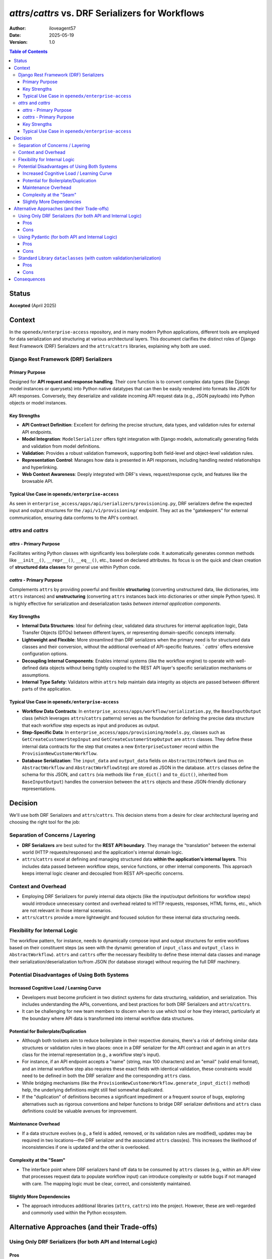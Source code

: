 `attrs`/`cattrs` vs. DRF Serializers for Workflows
**************************************************

:Author: iloveagent57
:Date: 2025-05-19
:Version: 1.0

.. contents:: Table of Contents

Status
======
**Accepted** (April 2025)

Context
=======

In the ``openedx/enterprise-access`` repository, and in many modern Python applications, different tools are
employed for data serialization and structuring at various architectural layers. This document clarifies
the distinct roles of Django Rest Framework (DRF) Serializers and the ``attrs``/``cattrs`` libraries,
explaining why both are used.

Django Rest Framework (DRF) Serializers
----------------------------------------

Primary Purpose
^^^^^^^^^^^^^^^
Designed for **API request and response handling**. Their core function is to convert complex
data types (like Django model instances or querysets) into Python native datatypes
that can then be easily rendered into formats like JSON for API responses. Conversely,
they deserialize and validate incoming API request data (e.g., JSON payloads) into Python objects or model instances.

Key Strengths
^^^^^^^^^^^^^
*   **API Contract Definition**: Excellent for defining the precise structure, data types,
    and validation rules for external API endpoints.
*   **Model Integration**: ``ModelSerializer`` offers tight integration with Django models,
    automatically generating fields and validation from model definitions.
*   **Validation**: Provides a robust validation framework, supporting both field-level
    and object-level validation rules.
*   **Representation Control**: Manages how data is presented in API responses,
    including handling nested relationships and hyperlinking.
*   **Web Context Awareness**: Deeply integrated with DRF's views, request/response cycle,
    and features like the browsable API.

Typical Use Case in ``openedx/enterprise-access``
^^^^^^^^^^^^^^^^^^^^^^^^^^^^^^^^^^^^^^^^^^^^^^^^^
As seen in ``enterprise_access/apps/api/serializers/provisioning.py``,
DRF serializers define the expected input and output structures for the ``/api/v1/provisioning/`` endpoint.
They act as the "gatekeepers" for external communication, ensuring data conforms to the API's contract.

`attrs` and `cattrs`
--------------------

`attrs` - Primary Purpose
^^^^^^^^^^^^^^^^^^^^^^^^^
Facilitates writing Python classes with significantly less boilerplate code.
It automatically generates common methods like ``__init__()``, ``__repr__()``, ``__eq__()``, etc.,
based on declared attributes. Its focus is on the quick and clean creation
of **structured data classes** for general use within Python code.

`cattrs` - Primary Purpose
^^^^^^^^^^^^^^^^^^^^^^^^^^
Complements ``attrs`` by providing powerful and flexible **structuring** (converting unstructured data,
like dictionaries, into ``attrs`` instances) and **unstructuring** (converting ``attrs`` instances
back into dictionaries or other simple Python types). It is highly effective for serialization and
deserialization tasks *between internal application components*.

Key Strengths
^^^^^^^^^^^^^
*   **Internal Data Structures**: Ideal for defining clear, validated data structures for
    internal application logic, Data Transfer Objects (DTOs) between different layers, or
    representing domain-specific concepts internally.
*   **Lightweight and Flexible**: More streamlined than DRF serializers when the primary need is for
    structured data classes and their conversion, without the additional overhead of API-specific features. `
    `cattrs`` offers extensive configuration options.
*   **Decoupling Internal Components**: Enables internal systems (like the workflow engine)
    to operate with well-defined data objects without being tightly coupled to the REST API layer's
    specific serialization mechanisms or assumptions.
*   **Internal Type Safety**: Validators within ``attrs`` help maintain data integrity as objects
    are passed between different parts of the application.

Typical Use Case in ``openedx/enterprise-access``
^^^^^^^^^^^^^^^^^^^^^^^^^^^^^^^^^^^^^^^^^^^^^^^^^
*   **Workflow Data Contracts**: In ``enterprise_access/apps/workflow/serialization.py``,
    the ``BaseInputOutput`` class (which leverages ``attrs``/``cattrs`` patterns) serves as the
    foundation for defining the precise data structure that each workflow step
    expects as input and produces as output.
*   **Step-Specific Data**: In ``enterprise_access/apps/provisioning/models.py``, classes such as
    ``GetCreateCustomerStepInput`` and ``GetCreateCustomerStepOutput`` are ``attrs`` classes.
    They define these internal data contracts for the step that creates a new ``EnterpriseCustomer`` record
    within the ``ProvisionNewCustomerWorkflow``.
*   **Database Serialization**: The ``input_data`` and ``output_data`` fields on ``AbstractUnitOfWork``
    (and thus on ``AbstractWorkflow`` and ``AbstractWorkflowStep``) are stored as JSON in the database.
    ``attrs`` classes define the schema for this JSON, and ``cattrs``
    (via methods like ``from_dict()`` and ``to_dict()``, inherited from ``BaseInputOutput``)
    handles the conversion between the ``attrs`` objects and these JSON-friendly dictionary representations.

Decision
========

We'll use both DRF Serializers and ``attrs``/``cattrs``. This decision stems from a desire for
clear architectural layering and choosing the right tool for the job:

Separation of Concerns / Layering
---------------------------------
*   **DRF Serializers** are best suited for the **REST API boundary**. They manage the
    "translation" between the external world (HTTP requests/responses) and the application's internal domain logic.
*   ``attrs``/``cattrs`` excel at defining and managing structured data
    **within the application's internal layers**. This includes data passed between workflow steps,
    service functions, or other internal components. This approach keeps internal
    logic cleaner and decoupled from REST API-specific concerns.

Context and Overhead
--------------------
*   Employing DRF Serializers for purely internal data objects
    (like the input/output definitions for workflow steps) would introduce unnecessary context and
    overhead related to HTTP requests, responses, HTML forms, etc.,
    which are not relevant in those internal scenarios.
*   ``attrs``/``cattrs`` provide a more lightweight and focused solution for these internal data structuring needs.

Flexibility for Internal Logic
------------------------------
The workflow pattern, for instance, needs to dynamically compose input and output structures
for entire workflows based on their constituent steps (as seen with the dynamic generation
of ``input_class`` and ``output_class`` in ``AbstractWorkflow``). ``attrs`` and ``cattrs``
offer the necessary flexibility to define these internal data classes and manage their
serialization/deserialization to/from JSON (for database storage) without requiring the full DRF machinery.


Potential Disadvantages of Using Both Systems
---------------------------------------------

Increased Cognitive Load / Learning Curve
^^^^^^^^^^^^^^^^^^^^^^^^^^^^^^^^^^^^^^^^^
*   Developers must become proficient in two distinct systems for data structuring, validation,
    and serialization. This includes understanding the APIs, conventions, and best practices
    for both DRF Serializers and ``attrs``/``cattrs``.
*   It can be challenging for new team members to discern when to use which tool or how they interact,
    particularly at the boundary where API data is transformed into internal workflow data structures.

Potential for Boilerplate/Duplication
^^^^^^^^^^^^^^^^^^^^^^^^^^^^^^^^^^^^^
*   Although both toolsets aim to reduce boilerplate in their respective domains,
    there's a risk of defining similar data structures or validation rules in two places:
    once in a DRF serializer for the API contract and again in an ``attrs`` class
    for the internal representation (e.g., a workflow step's input).
*   For instance, if an API endpoint accepts a "name" (string, max 100 characters)
    and an "email" (valid email format), and an internal workflow step also requires these exact fields
    with identical validation, these constraints would need to be defined in both
    the DRF serializer and the corresponding ``attrs`` class.
*   While bridging mechanisms (like the ``ProvisionNewCustomerWorkflow.generate_input_dict()`` method) help,
    the underlying definitions might still feel somewhat duplicated.
*   If the "duplication" of definitions becomes a significant impediment or a frequent source of bugs,
    exploring alternatives such as rigorous conventions and helper functions to bridge
    DRF serializer definitions and ``attrs`` class definitions could be valuable avenues for improvement.

Maintenance Overhead
^^^^^^^^^^^^^^^^^^^^
*   If a data structure evolves (e.g., a field is added, removed, or its validation rules are modified),
    updates may be required in two locations—the DRF serializer and the associated ``attrs`` class(es).
    This increases the likelihood of inconsistencies if one is updated and the other is overlooked.

Complexity at the "Seam"
^^^^^^^^^^^^^^^^^^^^^^^^
*   The interface point where DRF serializers hand off data to be consumed by ``attrs`` classes
    (e.g., within an API view that processes request data to populate workflow input) can introduce complexity
    or subtle bugs if not managed with care. The mapping logic must be clear, correct, and consistently maintained.

Slightly More Dependencies
^^^^^^^^^^^^^^^^^^^^^^^^^^
*   The approach introduces additional libraries (``attrs``, ``cattrs``) into the project.
    However, these are well-regarded and commonly used within the Python ecosystem.

Alternative Approaches (and their Trade-offs)
=============================================

Using Only DRF Serializers (for both API and Internal Logic)
------------------------------------------------------------
Pros
^^^^
*   **Single System**: Reduces cognitive load as developers only need to master DRF serializers.
*   **Less Duplication**: Data structures and validation rules are typically defined once.
Cons
^^^^
*   **Tight Coupling**: Internal logic (such as workflows) can become more tightly coupled to the API
    layer's data representation. Changes to internal data structures might inadvertently impact API contracts.
*   **Heavier for Internal Use**: DRF serializers carry more "web context" and associated overhead
    than might be necessary for purely internal data objects.
*   **Less Ideal for Non-API Data**: If internal processes exist that do not originate from an API call,
    but still require structured data, DRF serializers might feel like an awkward or overly complex fit.
*   **Dynamic Composition Challenges**: Dynamically constructing serializers with fields based on a
    list of other serializers (analogous to how ``AbstractWorkflow`` dynamically
    creates its ``input_class`` from step inputs) is feasible but can be more
    cumbersome with DRF serializers compared to ``attrs``.

Using Pydantic (for both API and Internal Logic)
------------------------------------------------
*   **Pydantic** is a widely adopted library for data validation and settings management
    using Python type hints. It is often considered a strong alternative or complement in this space.
Pros
^^^^
*   Pydantic leverages Python type hints for defining data structures, 
*   Offers powerful and flexible validation capabilities.
*   DRF Integration: Libraries such as ``drf-pydantic`` enable the direct use of Pydantic models
    as DRF serializers, potentially offering the benefits of both systems by reducing definition duplication.
Cons
^^^^
*   Without an integration library, a translation layer between Pydantic models (for internal use)
    and DRF serializers (for API use) would still be necessary, similar to the existing ``attrs``/DRF separation.
*   **Consideration for ``openedx/enterprise-access``**: Given the established use of ``attrs``/``cattrs``,
    migrating to Pydantic would represent a significant refactoring effort.

Standard Library ``dataclasses`` (with custom validation/serialization)
-----------------------------------------------------------------------
Pros
^^^^
*   **No External Dependencies (beyond Python itself)**: ``dataclasses`` have been part of the standard library
    since Python 3.7.
*   **Simple Data Structures**: Effective for defining straightforward data-holding classes.
Cons
^^^^
*   **No Built-in Validation**: Validation logic would need to be implemented manually or by
    integrating a separate validation library.
*   **No Built-in Advanced Serialization**: While basic conversion to/from dictionaries is possible,
    more complex scenarios (like consistent handling of ``UUID``s or ``datetime`` objects to JSON)
    would require custom code or functionality similar to that provided by ``cattrs``.

Consequences
============
The chosen approach — DRF Serializers for the API layer and ``attrs``/``cattrs`` for internal workflow data —
provides tangible benefits and disadvantages. The disadvantages below are common trade-offs in software design
when striving for modularity and utilizing specialized tools. We believe, for our uses, that these disadvantages
are outweighed by the benefits outlined above.
